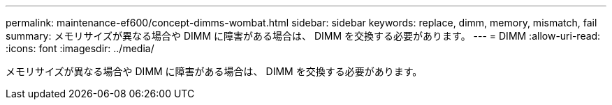 ---
permalink: maintenance-ef600/concept-dimms-wombat.html 
sidebar: sidebar 
keywords: replace, dimm, memory, mismatch, fail 
summary: メモリサイズが異なる場合や DIMM に障害がある場合は、 DIMM を交換する必要があります。 
---
= DIMM
:allow-uri-read: 
:icons: font
:imagesdir: ../media/


[role="lead"]
メモリサイズが異なる場合や DIMM に障害がある場合は、 DIMM を交換する必要があります。
